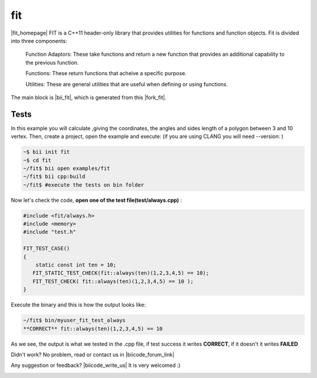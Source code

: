 .. _fit:


fit
===

|fit_homepage| FIT is a C++11 header-only library that provides utilities for functions and function objects. Fit is divided into three components: 

 Function Adaptors: These take functions and return a new function that provides an additional capability to the previous function.

 Functions: These return functions that acheive a specific purpose.

 Utilities: These are general utilities that are useful when defining or using functions.

The main block is |bii_fit|, which is generated from this |fork_fit|.

Tests
^^^^^

In this example you will calculate ,giving the coordinates, the angles and sides length of a polygon between 3 and 10 vertex. Then, create a project, open the example and execute:
(if you are using CLANG you will need --version: )

.. code-block:: bash

   ~$ bii init fit
   ~$ cd fit
   ~/fit$ bii open examples/fit
   ~/fit$ bii cpp:build
   ~/fit$ #execute the tests on bin folder


Now let's check the code, **open one of the test file(test/always.cpp)** :

.. code-block:: cpp

  #include <fit/always.h>
  #include <memory>
  #include "test.h"

  FIT_TEST_CASE()
  {
      static const int ten = 10;
     FIT_STATIC_TEST_CHECK(fit::always(ten)(1,2,3,4,5) == 10);
     FIT_TEST_CHECK( fit::always(ten)(1,2,3,4,5) == 10 );
  }




Execute the binary and this is how the output looks like:

.. code-block:: bash

  ~/fit$ bin/myuser_fit_test_always
  **CORRECT** fit::always(ten)(1,2,3,4,5) == 10


As we see, the output is what we tested in the .cpp file, if test success it writes **CORRECT**, if it doesn't it writes **FAILED** 


Didn't work? No problem, read or contact us in |biicode_forum_link|

.. |biicode_forum_link| raw:: html

   <a href="http://forum.biicode.com" target="_blank">the biicode forum</a>



Any suggestion or feedback? |biicode_write_us| It is very welcomed :)

.. |biicode_write_us| raw:: html

   <a href="mailto:info@biicode.com" target="_blank">Write us!</a>

.. |fit_homepage| raw:: html

   <a href="http://pfultz2.github.io/Fit/doc/html/" target="_blank">fit</a>

.. |bii_fit| raw:: html

   <a href="https://www.biicode.com/examples/fit" target="_blank">here</a>

.. |fork_fit| raw:: html

   <a href="https://github.com/pfultz2/Fit" target="_blank">github repo</a>
.. _estl-teaser: